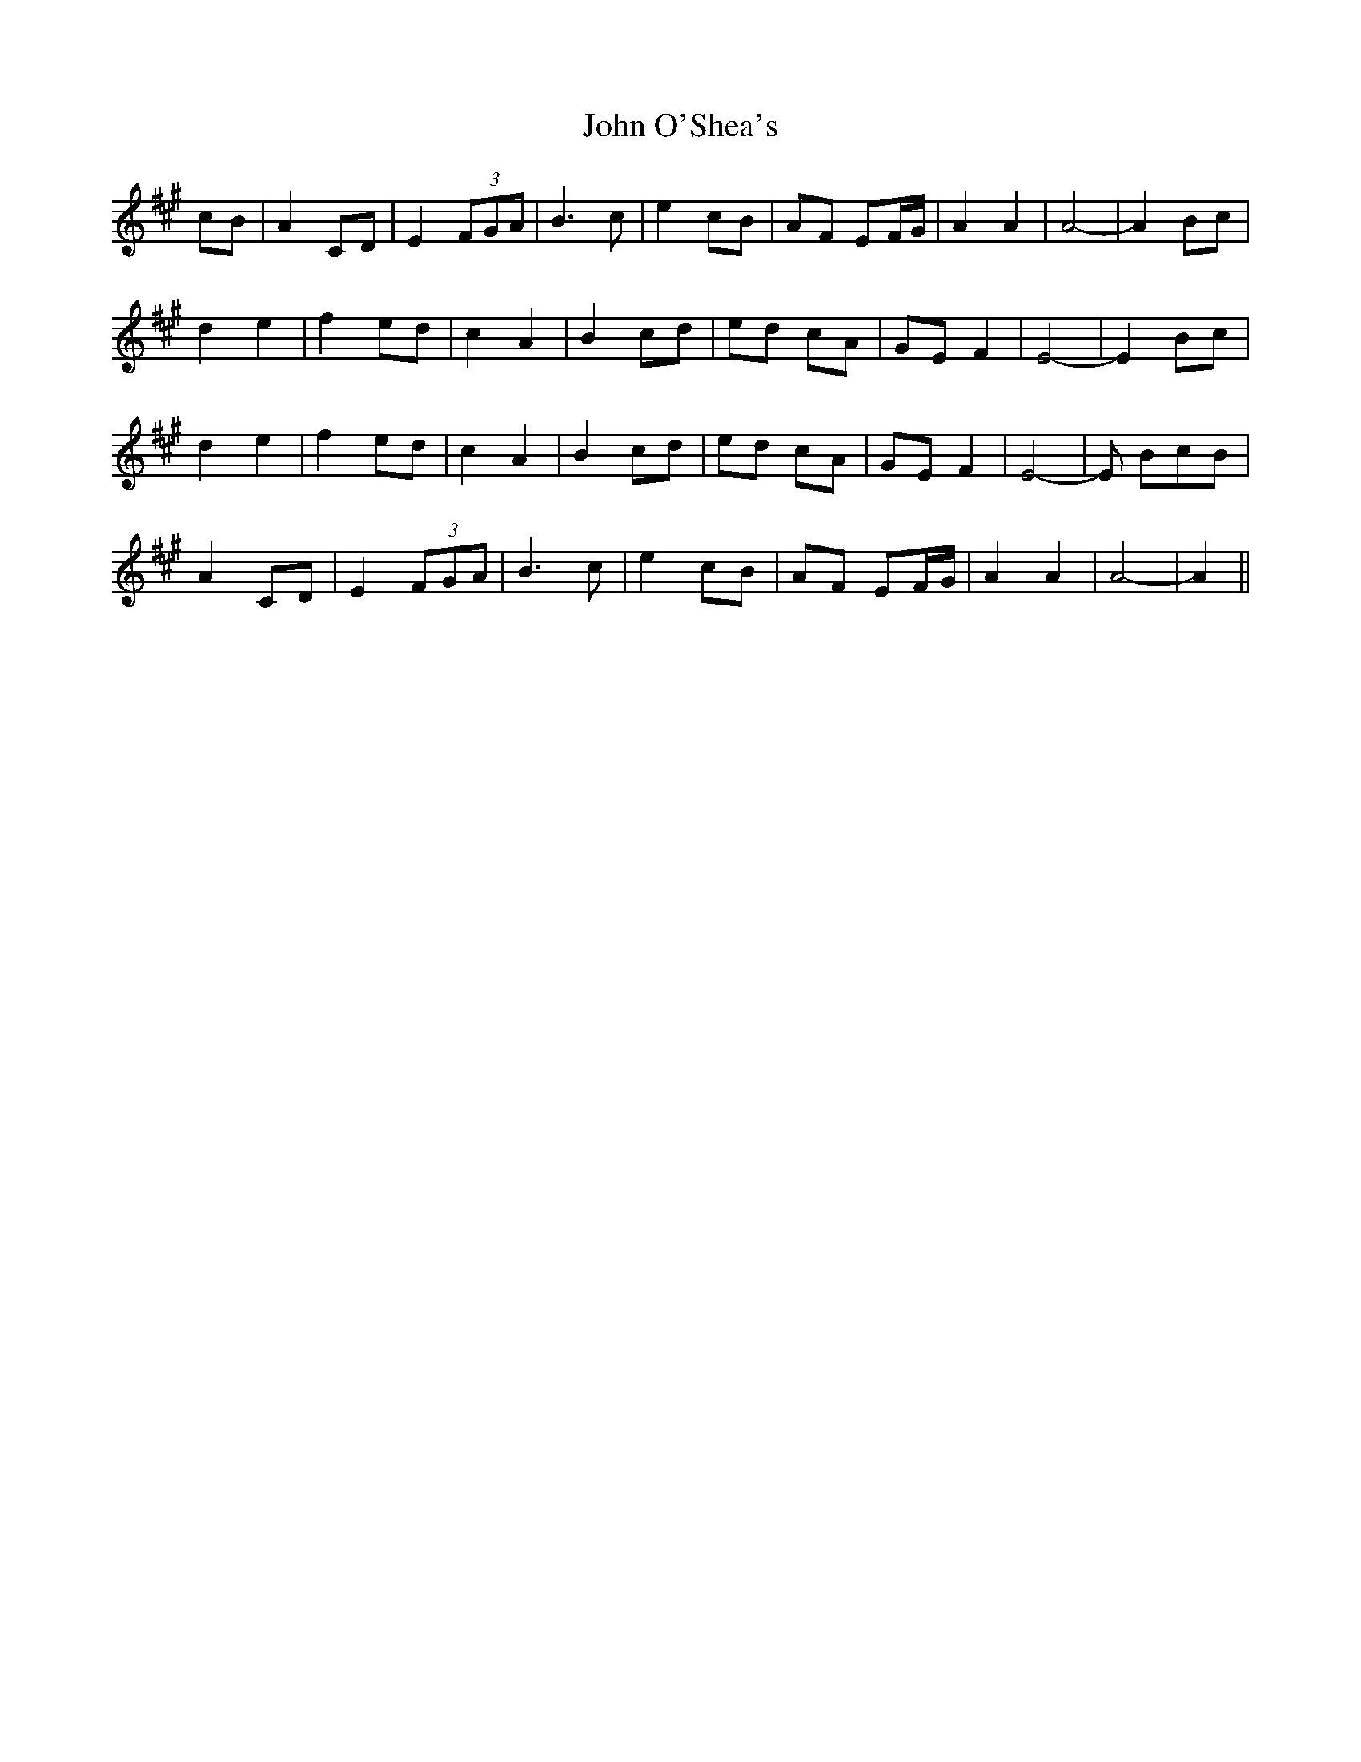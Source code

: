 X: 20602
T: John O'Shea's
R: march
M: 
K: Amajor
cB|A2 CD|E2 (3FGA|B3c|e2 cB|AF EF/G/|A2 A2|A4-|A2 Bc|
d2 e2|f2 ed|c2 A2|B2 cd|ed cA|GE F2|E4-|E2 Bc|
d2 e2|f2 ed|c2 A2|B2 cd|ed cA|GE F2|E4-|E BcB|
A2 CD|E2 (3FGA|B3c|e2 cB|AF EF/G/|A2 A2|A4-|A2||

